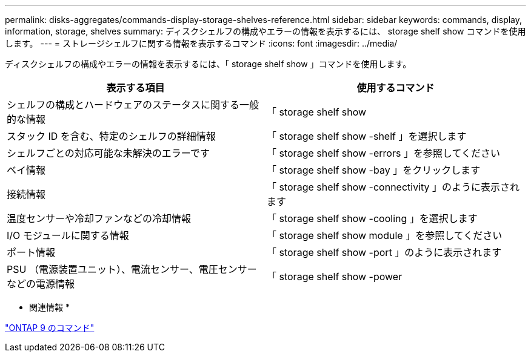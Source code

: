 ---
permalink: disks-aggregates/commands-display-storage-shelves-reference.html 
sidebar: sidebar 
keywords: commands, display, information, storage, shelves 
summary: ディスクシェルフの構成やエラーの情報を表示するには、 storage shelf show コマンドを使用します。 
---
= ストレージシェルフに関する情報を表示するコマンド
:icons: font
:imagesdir: ../media/


[role="lead"]
ディスクシェルフの構成やエラーの情報を表示するには、「 storage shelf show 」コマンドを使用します。

[cols="2*"]
|===
| 表示する項目 | 使用するコマンド 


 a| 
シェルフの構成とハードウェアのステータスに関する一般的な情報
 a| 
「 storage shelf show



 a| 
スタック ID を含む、特定のシェルフの詳細情報
 a| 
「 storage shelf show -shelf 」を選択します



 a| 
シェルフごとの対応可能な未解決のエラーです
 a| 
「 storage shelf show -errors 」を参照してください



 a| 
ベイ情報
 a| 
「 storage shelf show -bay 」をクリックします



 a| 
接続情報
 a| 
「 storage shelf show -connectivity 」のように表示されます



 a| 
温度センサーや冷却ファンなどの冷却情報
 a| 
「 storage shelf show -cooling 」を選択します



 a| 
I/O モジュールに関する情報
 a| 
「 storage shelf show module 」を参照してください



 a| 
ポート情報
 a| 
「 storage shelf show -port 」のように表示されます



 a| 
PSU （電源装置ユニット）、電流センサー、電圧センサーなどの電源情報
 a| 
「 storage shelf show -power

|===
* 関連情報 *

http://docs.netapp.com/ontap-9/topic/com.netapp.doc.dot-cm-cmpr/GUID-5CB10C70-AC11-41C0-8C16-B4D0DF916E9B.html["ONTAP 9 のコマンド"]
